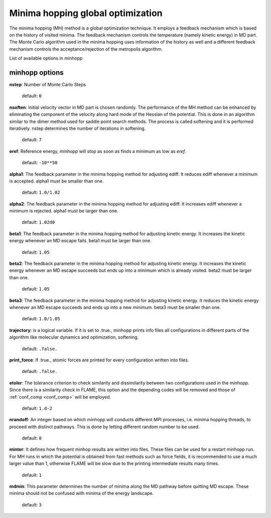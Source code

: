 .. _minhopp:

==================================
Minima hopping global optimization
==================================

The minima hopping (MH) method is a global optimization technique.
It employs a feedback mechanism which is based on the history
of visited minima. The feedback mechanism controls the
temperature (namely kinetic energy) in MD part.
The Monte Carlo algorithm used in the minima hopping uses information of
the history as well and a different feedback mechanism controls the
acceptance/rejection of the metropolis algorithm.

List of available options in minhopp

minhopp options
=================

**nstep**: Number of Monte Carlo Steps

    default: ``0``

**nsoften**: Initial velocity vector in MD part is chosen randomly.
The performance of the MH method can be enhanced by eliminating the
component of the velocity along hard mode of the Hessian of the potential.
This is done in an algorithm similar to the dimer method used for saddle point
search methods. The process is called softening and it is performed iteratively.
nstep determines the number of iterations in softening.

    default: ``7``

**eref**: Reference energy, minhopp will stop as soon as finds a minimum
as low as *eref*.

    default: ``-10**50``

**alpha1**: The feedback parameter in the minima hopping method for adjusting ediff.
It reduces ediff whenever a minimum is accepted. alpha1 must be smaller than one.

    default: ``1.0/1.02``

**alpha2**: The feedback parameter in the minima hopping method for adjusting ediff.
It increases ediff whenever a minimum is rejected. alpha1 must be larger than one.

    default: ``1.02d0``

**beta1**: The feedback parameter in the minima hopping method for adjusting
kinetic energy. It increases the kinetic energy whenever an MD escape fails.
beta1 must be larger than one.

    default: ``1.05``

**beta2**:  The feedback parameter in the minima hopping method for adjusting
kinetic energy. It increases the kinetic energy whenever an MD escape succeeds
but ends up into a minimum which is already visited.
beta2 must be larger than one.

    default: ``1.05``

**beta3**: The feedback parameter in the minima hopping method for adjusting
kinetic energy. It reduces the kinetic energy whenever an MD escape succeeds
and ends up into a new minimum.
beta3 must be smaller than one.

    default: ``1.0/1.05``

**trajectory**: is a logical variable. If it is set to .true., minhopp prints
info files all configurations in different parts of the algorithm like
molecular dynamics and optimization, softening.

    default: ``.false.``

**print_force**: If .true., atomic forces are printed for
every configuration written into files.

    default: ``.false.``

**etoler**: The tolerance criterion to check similarity and dissimilarity
between two configurations used in the minhopp.
Since there is a similarity check in FLAME, this option
and the depending codes will be removed and those of
:ref:`conf_comp <conf_comp>` will be employed.

    default: ``1.d-2``

**nrandoff**: An integer based on which minhopp will conducts different
MPI processes, i.e. minima hopping threads, to proceed with distinct pathways.
This is done by letting different random number to be used.

    default: ``0``

**minter**: It defines how frequent minhop results are written into files.
These files can be used for a restart minhopp run. For MH runs in which
the potential is obtained from fast methods such as force fields, it is
recommended to use a much larger value than 1, otherwise FLAME will be
slow due to the printing intermediate results many times.

    default: ``1``

**mdmin**: This parameter determines the number of minima along the
MD pathway before quitting MD escape.
These minima should not be confused with minima of the energy landscape.

    default: ``3``


